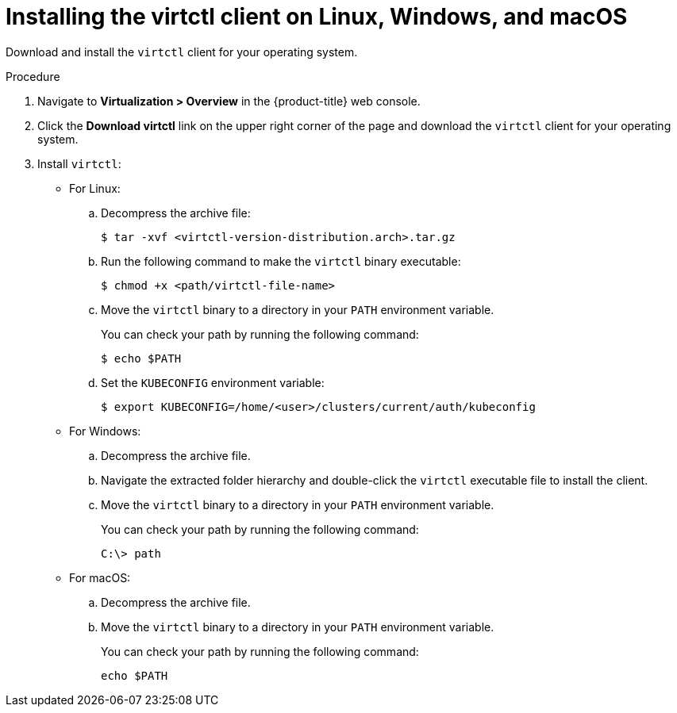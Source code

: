 // Module included in the following assemblies:
//
// * virt/install/virt-installing-virtctl.adoc

:_mod-docs-content-type: PROCEDURE
[id="virt-installing-virtctl-client_{context}"]
= Installing the virtctl client on Linux, Windows, and macOS

Download and install the `virtctl` client for your operating system.

.Procedure

. Navigate to *Virtualization > Overview* in the {product-title} web console.

. Click the *Download virtctl* link on the upper right corner of the page and download the `virtctl` client for your operating system.

. Install `virtctl`:

* For Linux:

.. Decompress the archive file:
+
[source,terminal]
----
$ tar -xvf <virtctl-version-distribution.arch>.tar.gz
----

.. Run the following command to make the `virtctl` binary executable:
+
[source,terminal]
----
$ chmod +x <path/virtctl-file-name>
----

.. Move the `virtctl` binary to a directory in your `PATH` environment variable.
+
You can check your path by running the following command:
+
[source,terminal]
----
$ echo $PATH
----

.. Set the `KUBECONFIG` environment variable:
+
[source,terminal]
----
$ export KUBECONFIG=/home/<user>/clusters/current/auth/kubeconfig
----

* For Windows:
+
.. Decompress the archive file.

.. Navigate the extracted folder hierarchy and double-click the `virtctl` executable file to install the client.

.. Move the `virtctl` binary to a directory in your `PATH` environment variable.
+
You can check your path by running the following command:
+
[source,terminal]
----
C:\> path
----

* For macOS:
+
.. Decompress the archive file.

.. Move the `virtctl` binary to a directory in your `PATH` environment variable.
+
You can check your path by running the following command:
+
[source,terminal]
----
echo $PATH
----
